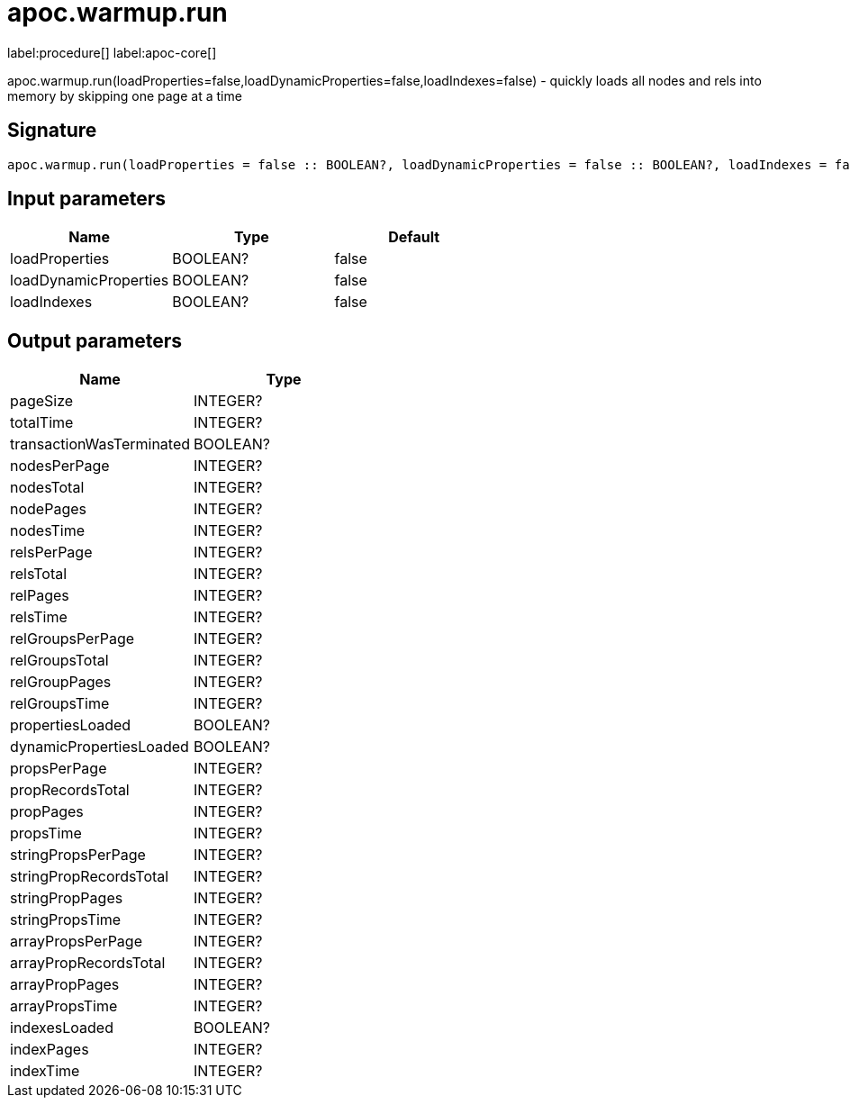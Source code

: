 ////
This file is generated by DocsTest, so don't change it!
////

= apoc.warmup.run
:description: This section contains reference documentation for the apoc.warmup.run procedure.

label:procedure[] label:apoc-core[]

[.emphasis]
apoc.warmup.run(loadProperties=false,loadDynamicProperties=false,loadIndexes=false) - quickly loads all nodes and rels into memory by skipping one page at a time

== Signature

[source]
----
apoc.warmup.run(loadProperties = false :: BOOLEAN?, loadDynamicProperties = false :: BOOLEAN?, loadIndexes = false :: BOOLEAN?) :: (pageSize :: INTEGER?, totalTime :: INTEGER?, transactionWasTerminated :: BOOLEAN?, nodesPerPage :: INTEGER?, nodesTotal :: INTEGER?, nodePages :: INTEGER?, nodesTime :: INTEGER?, relsPerPage :: INTEGER?, relsTotal :: INTEGER?, relPages :: INTEGER?, relsTime :: INTEGER?, relGroupsPerPage :: INTEGER?, relGroupsTotal :: INTEGER?, relGroupPages :: INTEGER?, relGroupsTime :: INTEGER?, propertiesLoaded :: BOOLEAN?, dynamicPropertiesLoaded :: BOOLEAN?, propsPerPage :: INTEGER?, propRecordsTotal :: INTEGER?, propPages :: INTEGER?, propsTime :: INTEGER?, stringPropsPerPage :: INTEGER?, stringPropRecordsTotal :: INTEGER?, stringPropPages :: INTEGER?, stringPropsTime :: INTEGER?, arrayPropsPerPage :: INTEGER?, arrayPropRecordsTotal :: INTEGER?, arrayPropPages :: INTEGER?, arrayPropsTime :: INTEGER?, indexesLoaded :: BOOLEAN?, indexPages :: INTEGER?, indexTime :: INTEGER?)
----

== Input parameters
[.procedures, opts=header]
|===
| Name | Type | Default 
|loadProperties|BOOLEAN?|false
|loadDynamicProperties|BOOLEAN?|false
|loadIndexes|BOOLEAN?|false
|===

== Output parameters
[.procedures, opts=header]
|===
| Name | Type 
|pageSize|INTEGER?
|totalTime|INTEGER?
|transactionWasTerminated|BOOLEAN?
|nodesPerPage|INTEGER?
|nodesTotal|INTEGER?
|nodePages|INTEGER?
|nodesTime|INTEGER?
|relsPerPage|INTEGER?
|relsTotal|INTEGER?
|relPages|INTEGER?
|relsTime|INTEGER?
|relGroupsPerPage|INTEGER?
|relGroupsTotal|INTEGER?
|relGroupPages|INTEGER?
|relGroupsTime|INTEGER?
|propertiesLoaded|BOOLEAN?
|dynamicPropertiesLoaded|BOOLEAN?
|propsPerPage|INTEGER?
|propRecordsTotal|INTEGER?
|propPages|INTEGER?
|propsTime|INTEGER?
|stringPropsPerPage|INTEGER?
|stringPropRecordsTotal|INTEGER?
|stringPropPages|INTEGER?
|stringPropsTime|INTEGER?
|arrayPropsPerPage|INTEGER?
|arrayPropRecordsTotal|INTEGER?
|arrayPropPages|INTEGER?
|arrayPropsTime|INTEGER?
|indexesLoaded|BOOLEAN?
|indexPages|INTEGER?
|indexTime|INTEGER?
|===


